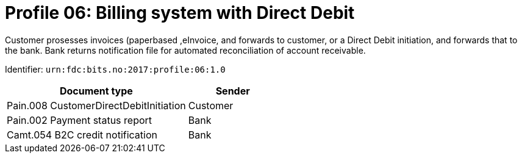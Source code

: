 = Profile 06: Billing system with Direct Debit

Customer prosesses invoices (paperbased ,eInvoice, and forwards to customer, or a Direct Debit initiation, and forwards that to the bank. Bank returns notification file for automated reconciliation of account receivable.

Identifier: `urn:fdc:bits.no:2017:profile:06:1.0`

[cols="2,1", options="header"]
|===
| Document type | Sender
| Pain.008 CustomerDirectDebitInitiation | Customer
| Pain.002 Payment status report | Bank
| Camt.054 B2C credit notification | Bank
|===
